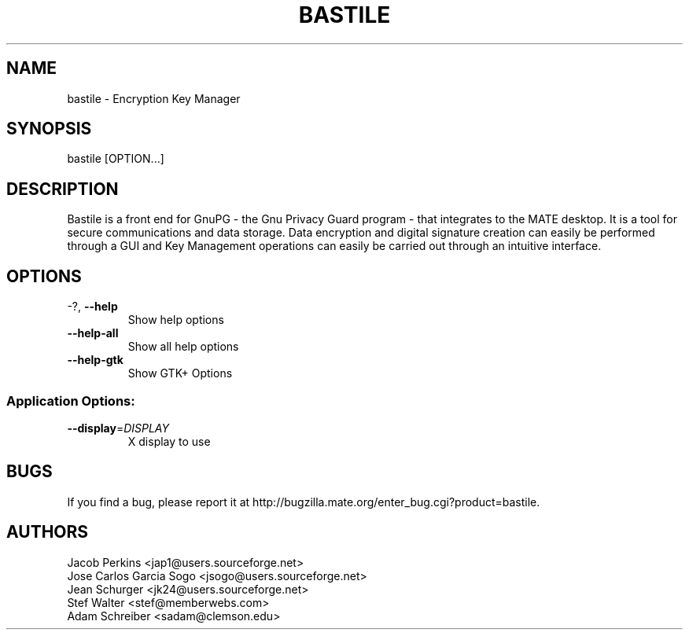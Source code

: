 .\" DO NOT MODIFY THIS FILE!  It was generated by help2man 1.36.
.TH BASTILE "1" "August 2009" "BASTILE" "User Commands"
.SH NAME
bastile \- Encryption Key Manager
.SH SYNOPSIS
bastile [OPTION...]
.SH DESCRIPTION
Bastile is a front end for GnuPG - the Gnu Privacy Guard program -
that integrates to the MATE desktop. It is a tool for secure
communications and data storage.  Data encryption and digital signature
creation can easily be performed through a GUI and Key  Management
operations can easily be carried out through an intuitive interface.
.SH OPTIONS
.TP
\-?, \fB\-\-help\fR
Show help options
.TP
\fB\-\-help\-all\fR
Show all help options
.TP
\fB\-\-help\-gtk\fR
Show GTK+ Options
.SS "Application Options:"
.TP
\fB\-\-display\fR=\fIDISPLAY\fR
X display to use
.SH BUGS
If you find a bug, please report it at http://bugzilla.mate.org/enter_bug.cgi?product=bastile.
.SH AUTHORS
Jacob Perkins <jap1@users.sourceforge.net>
.TP
Jose Carlos Garcia Sogo <jsogo@users.sourceforge.net>
.TP
Jean Schurger <jk24@users.sourceforge.net>
.TP
Stef Walter <stef@memberwebs.com>
.TP
Adam Schreiber <sadam@clemson.edu>
